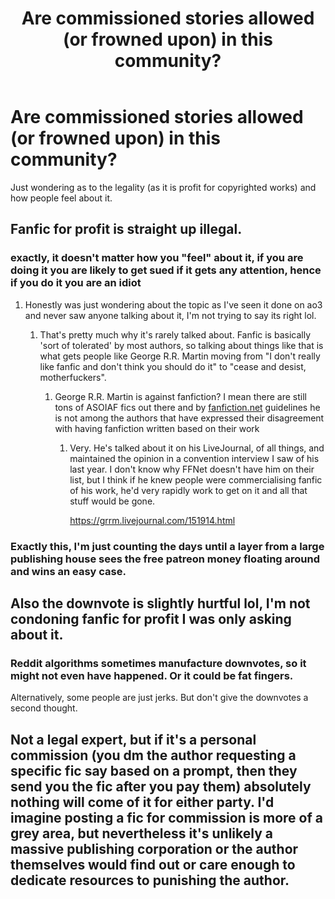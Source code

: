 #+TITLE: Are commissioned stories allowed (or frowned upon) in this community?

* Are commissioned stories allowed (or frowned upon) in this community?
:PROPERTIES:
:Author: DiabolusCrustulam
:Score: 5
:DateUnix: 1609290626.0
:DateShort: 2020-Dec-30
:FlairText: Discussion
:END:
Just wondering as to the legality (as it is profit for copyrighted works) and how people feel about it.


** Fanfic for profit is straight up illegal.
:PROPERTIES:
:Author: Dread_Canary
:Score: 12
:DateUnix: 1609301767.0
:DateShort: 2020-Dec-30
:END:

*** exactly, it doesn't matter how you "feel" about it, if you are doing it you are likely to get sued if it gets any attention, hence if you do it you are an idiot
:PROPERTIES:
:Author: renextronex
:Score: 2
:DateUnix: 1609305915.0
:DateShort: 2020-Dec-30
:END:

**** Honestly was just wondering about the topic as I've seen it done on ao3 and never saw anyone talking about it, I'm not trying to say its right lol.
:PROPERTIES:
:Author: DiabolusCrustulam
:Score: 2
:DateUnix: 1609320751.0
:DateShort: 2020-Dec-30
:END:

***** That's pretty much why it's rarely talked about. Fanfic is basically 'sort of tolerated' by most authors, so talking about things like that is what gets people like George R.R. Martin moving from "I don't really like fanfic and don't think you should do it" to "cease and desist, motherfuckers".
:PROPERTIES:
:Author: Avalon1632
:Score: 4
:DateUnix: 1609333911.0
:DateShort: 2020-Dec-30
:END:

****** George R.R. Martin is against fanfiction? I mean there are still tons of ASOIAF fics out there and by [[https://fanfiction.net][fanfiction.net]] guidelines he is not among the authors that have expressed their disagreement with having fanfiction written based on their work
:PROPERTIES:
:Author: renextronex
:Score: 3
:DateUnix: 1609342096.0
:DateShort: 2020-Dec-30
:END:

******* Very. He's talked about it on his LiveJournal, of all things, and maintained the opinion in a convention interview I saw of his last year. I don't know why FFNet doesn't have him on their list, but I think if he knew people were commercialising fanfic of his work, he'd very rapidly work to get on it and all that stuff would be gone.

[[https://grrm.livejournal.com/151914.html]]
:PROPERTIES:
:Author: Avalon1632
:Score: 3
:DateUnix: 1609344418.0
:DateShort: 2020-Dec-30
:END:


*** Exactly this, I'm just counting the days until a layer from a large publishing house sees the free patreon money floating around and wins an easy case.
:PROPERTIES:
:Author: Ironworkshop
:Score: 1
:DateUnix: 1609558511.0
:DateShort: 2021-Jan-02
:END:


** Also the downvote is slightly hurtful lol, I'm not condoning fanfic for profit I was only asking about it.
:PROPERTIES:
:Author: DiabolusCrustulam
:Score: 2
:DateUnix: 1609320847.0
:DateShort: 2020-Dec-30
:END:

*** Reddit algorithms sometimes manufacture downvotes, so it might not even have happened. Or it could be fat fingers.

Alternatively, some people are just jerks. But don't give the downvotes a second thought.
:PROPERTIES:
:Author: manatee-vs-walrus
:Score: 3
:DateUnix: 1609345680.0
:DateShort: 2020-Dec-30
:END:


** Not a legal expert, but if it's a personal commission (you dm the author requesting a specific fic say based on a prompt, then they send you the fic after you pay them) absolutely nothing will come of it for either party. I'd imagine posting a fic for commission is more of a grey area, but nevertheless it's unlikely a massive publishing corporation or the author themselves would find out or care enough to dedicate resources to punishing the author.
:PROPERTIES:
:Author: SwordOfRome11
:Score: 1
:DateUnix: 1609485591.0
:DateShort: 2021-Jan-01
:END:
